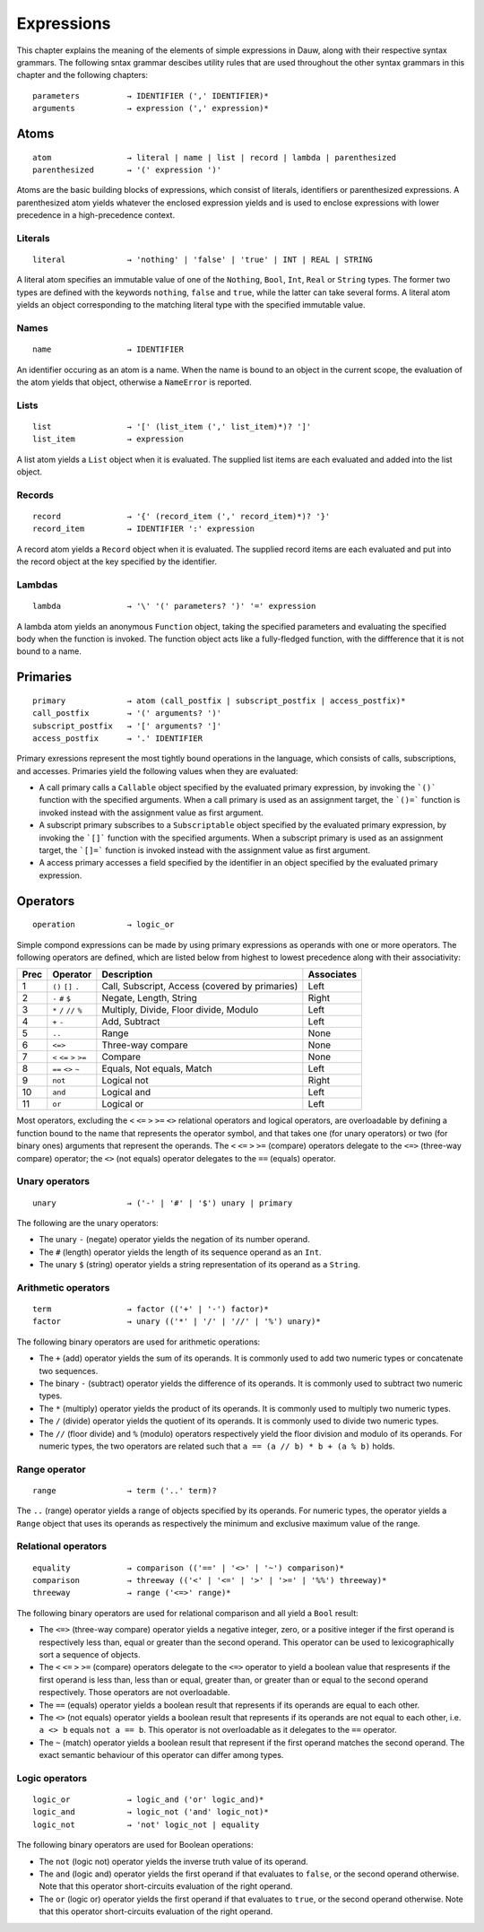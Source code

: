 ===========
Expressions
===========


This chapter explains the meaning of the elements of simple expressions in Dauw, along with their respective syntax grammars. The following sntax grammar descibes utility rules that are used throughout the other syntax grammars in this chapter and the following chapters::

    parameters          → IDENTIFIER (',' IDENTIFIER)*
    arguments           → expression (',' expression)*


Atoms
=====

::

    atom                → literal | name | list | record | lambda | parenthesized
    parenthesized       → '(' expression ')'

Atoms are the basic building blocks of expressions, which consist of literals, identifiers or parenthesized expressions. A parenthesized atom yields whatever the enclosed expression yields and is used to enclose expressions with lower precedence in a high-precedence context.

Literals
--------

::

    literal             → 'nothing' | 'false' | 'true' | INT | REAL | STRING

A literal atom specifies an immutable value of one of the ``Nothing``, ``Bool``, ``Int``, ``Real`` or ``String`` types. The former two types are defined with the keywords ``nothing``, ``false`` and ``true``, while the latter can take several forms. A literal atom yields an object corresponding to the matching literal type with the specified immutable value.

Names
-----

::

    name                → IDENTIFIER

An identifier occuring as an atom is a name. When the name is bound to an object in the current scope, the evaluation of the atom yields that object, otherwise a ``NameError`` is reported.

Lists
-----

::

    list                → '[' (list_item (',' list_item)*)? ']'
    list_item           → expression

A list atom yields a ``List`` object when it is evaluated. The supplied list items are each evaluated and added into the list object.

Records
-------

::

    record              → '{' (record_item (',' record_item)*)? '}'
    record_item         → IDENTIFIER ':' expression

A record atom yields a ``Record`` object when it is evaluated. The supplied record items are each evaluated and put into the record object at the key specified by the identifier.

Lambdas
-------

::

    lambda              → '\' '(' parameters? ')' '=' expression

A lambda atom yields an anonymous ``Function`` object, taking the specified parameters and evaluating the specified body when the function is invoked. The function object acts like a fully-fledged function, with the diffference that it is not bound to a name.


Primaries
=========

::

    primary             → atom (call_postfix | subscript_postfix | access_postfix)*
    call_postfix        → '(' arguments? ')'
    subscript_postfix   → '[' arguments? ']'
    access_postfix      → '.' IDENTIFIER

Primary exressions represent the most tightly bound operations in the language, which consists of calls, subscriptions, and accesses. Primaries yield the following values when they are evaluated:

- A call primary calls a ``Callable`` object specified by the evaluated primary expression, by invoking the ```()``` function with the specified arguments. When a call primary is used as an assignment target, the ```()=``` function is invoked instead with the assignment value as first argument.
- A subscript primary subscribes to a ``Subscriptable`` object specified by the evaluated primary expression, by invoking the ```[]``` function with the specified arguments. When a subscript primary is used as an assignment target, the ```[]=``` function is invoked instead with the assignment value as first argument.
- A access primary accesses a field specified by the identifier in an object specified by the evaluated primary expression.

Operators
=========

::

    operation           → logic_or

Simple compond expressions can be made by using primary expressions as operands with one or more operators. The following operators are defined, which are listed below from highest to lowest precedence along with their associativity:

======  ================================  ==================================================  ==========
Prec    Operator                          Description                                         Associates
======  ================================  ==================================================  ==========
1       ``()`` ``[]`` ``.``               Call, Subscript, Access (covered by primaries)      Left
2       ``-`` ``#`` ``$``                 Negate, Length, String                              Right
3       ``*`` ``/`` ``//`` ``%``          Multiply, Divide, Floor divide, Modulo              Left
4       ``+`` ``-``                       Add, Subtract                                       Left
5       ``..``                            Range                                               None
6       ``<=>``                           Three-way compare                                   None
7       ``<`` ``<=`` ``>`` ``>=``         Compare                                             None
8       ``==`` ``<>`` ``~``               Equals, Not equals, Match                           Left
9       ``not``                           Logical not                                         Right
10      ``and``                           Logical and                                         Left
11      ``or``                            Logical or                                          Left
======  ================================  ==================================================  ==========

Most operators, excluding the ``<`` ``<=`` ``>`` ``>=`` ``<>`` relational operators and logical operators, are overloadable by defining a function bound to the name that represents the operator symbol, and that takes one (for unary operators) or two (for binary ones) arguments that represent the operands. The ``<`` ``<=`` ``>`` ``>=`` (compare) operators delegate to the ``<=>`` (three-way compare) operator; the ``<>`` (not equals) operator delegates to the ``==`` (equals) operator.

Unary operators
---------------

::

    unary               → ('-' | '#' | '$') unary | primary

The following are the unary operators:

* The unary ``-`` (negate) operator yields the negation of its number operand.

* The ``#`` (length) operator yields the length of its sequence operand as an ``Int``.

* The unary ``$`` (string) operator yields a string representation of its operand as a ``String``.

Arithmetic operators
--------------------

::

    term                → factor (('+' | '-') factor)*
    factor              → unary (('*' | '/' | '//' | '%') unary)*

The following binary operators are used for arithmetic operations:

* The ``+`` (add) operator yields the sum of its operands. It is commonly used to add two numeric types or concatenate two sequences.

* The binary ``-`` (subtract) operator yields the difference of its operands. It is commonly used to subtract two numeric types.

* The ``*`` (multiply) operator yields the product of its operands. It is commonly used to multiply two numeric types.

* The ``/`` (divide) operator yields the quotient of its operands. It is commonly used to divide two numeric types.

* The ``//`` (floor divide) and ``%`` (modulo) operators respectively yield the floor division and modulo of its operands. For numeric types, the two operators are related such that ``a == (a // b) * b + (a % b)`` holds.


Range operator
--------------

::

    range               → term ('..' term)?

The ``..`` (range) operator yields a range of objects specified by its operands. For numeric types, the operator yields a ``Range`` object that uses its operands as respectively the minimum and exclusive maximum value of the range.

Relational operators
--------------------

::

    equality            → comparison (('==' | '<>' | '~') comparison)*
    comparison          → threeway (('<' | '<=' | '>' | '>=' | '%%') threeway)*
    threeway            → range ('<=>' range)*

The following binary operators are used for relational comparison and all yield a ``Bool`` result:

* The ``<=>`` (three-way compare) operator yields a negative integer, zero, or a positive integer if the first operand is respectively less than, equal or greater than the second operand. This operator can be used to lexicographically sort a sequence of objects.

* The ``<`` ``<=`` ``>`` ``>=`` (compare) operators delegate to the ``<=>`` operator to yield a boolean value that respresents if the first operand is less than, less than or equal, greater than, or greater than or equal to the second operand respectively. Those operators are not overloadable.

* The ``==`` (equals) operator yields a boolean result that represents if its operands are equal to each other.

* The ``<>`` (not equals) operator yields a boolean result that represents if its operands are not equal to each other, i.e. ``a <> b`` equals ``not a == b``. This operator is not overloadable as it delegates to the ``==`` operator.

* The ``~`` (match) operator yields a boolean result that represent if the first operand matches the second operand. The exact semantic behaviour of this operator can differ among types.

Logic operators
---------------

::

    logic_or            → logic_and ('or' logic_and)*
    logic_and           → logic_not ('and' logic_not)*
    logic_not           → 'not' logic_not | equality

The following binary operators are used for Boolean operations:

* The ``not`` (logic not) operator yields the inverse truth value of its operand.

* The ``and`` (logic and) operator yields the first operand if that evaluates to ``false``, or the second operand otherwise. Note that this operator short-circuits evaluation of the right operand.

* The ``or`` (logic or) operator yields the first operand if that evaluates to ``true``, or the second operand otherwise. Note that this operator short-circuits evaluation of the right operand.
